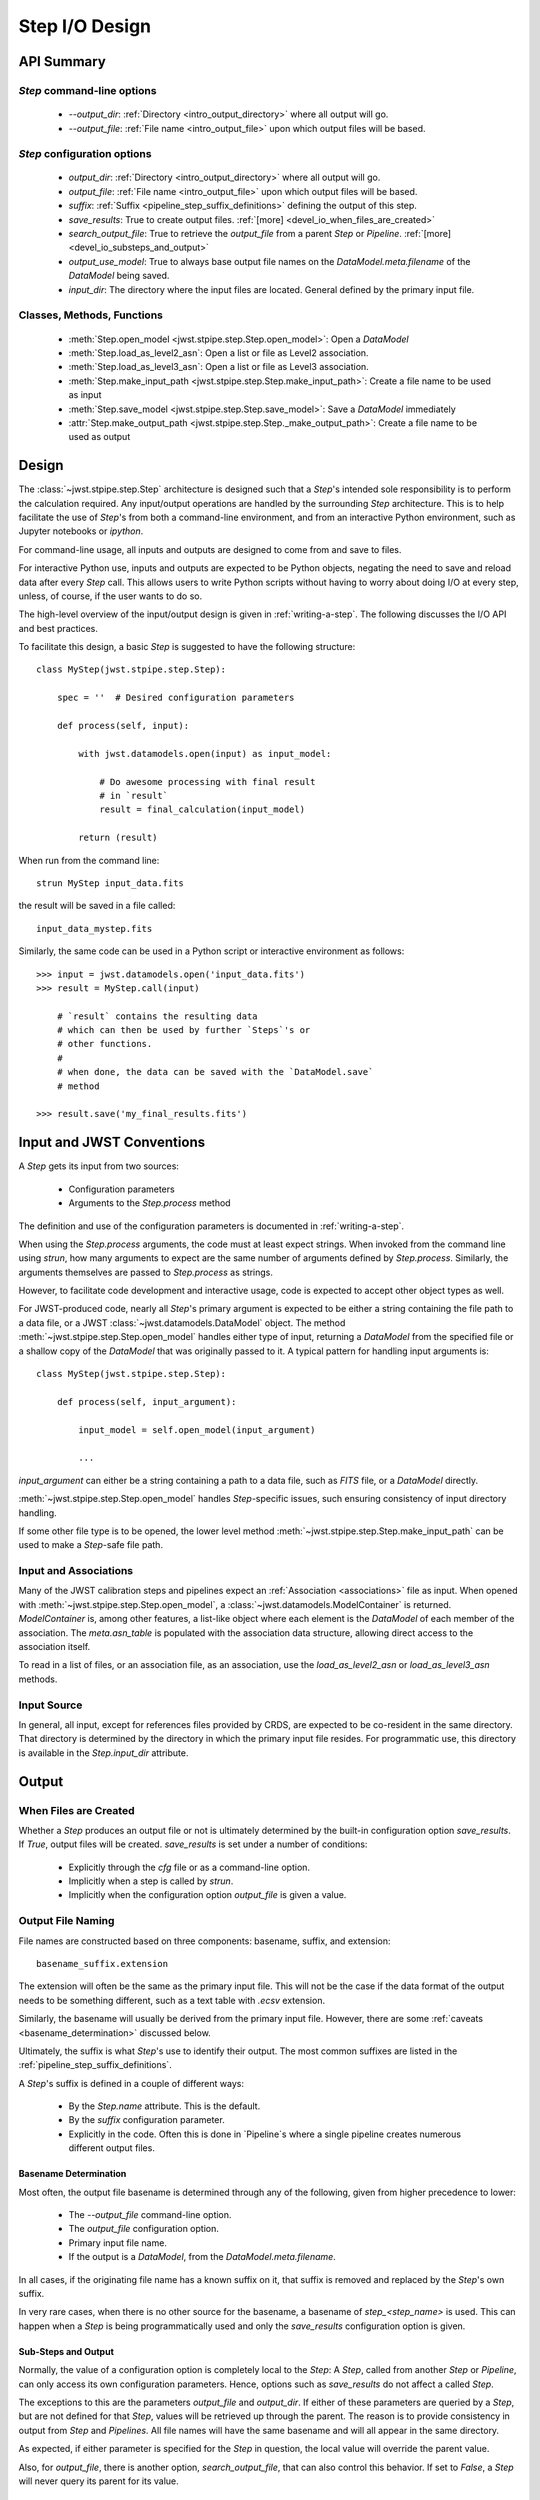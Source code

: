 .. _step_io_design:

===============
Step I/O Design
===============

API Summary
===========

`Step` command-line options
---------------------------


    - `--output_dir`: :ref:`Directory <intro_output_directory>` where all output will go. 
    - `--output_file`: :ref:`File name <intro_output_file>` upon which
      output files will be based.

`Step` configuration options
----------------------------

    - `output_dir`: :ref:`Directory <intro_output_directory>` where all output will go. 
    - `output_file`: :ref:`File name <intro_output_file>` upon which
      output files will be based.
    - `suffix`: :ref:`Suffix <pipeline_step_suffix_definitions>` defining the output of this step.
    - `save_results`: True to create output files. :ref:`[more] <devel_io_when_files_are_created>`
    - `search_output_file`: True to retrieve the `output_file` from a
      parent `Step` or `Pipeline`. :ref:`[more]<devel_io_substeps_and_output>`
    - `output_use_model`: True to always base output file names on the
      `DataModel.meta.filename` of the `DataModel` being saved.
    - `input_dir`: The directory where the input files are located.
      General defined by the primary input file.

Classes, Methods, Functions
---------------------------

    - :meth:`Step.open_model <jwst.stpipe.step.Step.open_model>`: Open
      a `DataModel`
    - :meth:`Step.load_as_level2_asn`: Open a list or file as Level2 association.
    - :meth:`Step.load_as_level3_asn`: Open a list or file as Level3 association.
    - :meth:`Step.make_input_path
      <jwst.stpipe.step.Step.make_input_path>`: Create a file name to
      be used as input
    - :meth:`Step.save_model <jwst.stpipe.step.Step.save_model>`: Save a `DataModel` immediately
    - :attr:`Step.make_output_path
      <jwst.stpipe.step.Step._make_output_path>`: Create a file name
      to be used as output

Design
======

The :class:`~jwst.stpipe.step.Step` architecture is designed such that
a `Step`'s intended sole responsibility is to perform the calculation
required. Any input/output operations are handled by the surrounding
`Step` architecture. This is to help facilitate the use of `Step`'s
from both a command-line environment, and from an interactive Python
environment, such as Jupyter notebooks or `ipython`.

For command-line usage, all inputs and outputs are designed to come
from and save to files.

For interactive Python use, inputs and outputs are expected to be
Python objects, negating the need to save and reload data after every
`Step` call. This allows users to write Python scripts without having
to worry about doing I/O at every step, unless, of course, if the user
wants to do so.

The high-level overview of the input/output design is given in
:ref:`writing-a-step`. The following discusses the I/O API and
best practices.

To facilitate this design, a basic `Step` is suggested to have the
following structure::

  class MyStep(jwst.stpipe.step.Step):

      spec = ''  # Desired configuration parameters

      def process(self, input):

          with jwst.datamodels.open(input) as input_model:

              # Do awesome processing with final result
              # in `result`
              result = final_calculation(input_model)

          return (result)

When run from the command line::

  strun MyStep input_data.fits

the result will be saved in a file called::

  input_data_mystep.fits

Similarly, the same code can be used in a Python script or interactive
environment as follows::

  >>> input = jwst.datamodels.open('input_data.fits')
  >>> result = MyStep.call(input)

      # `result` contains the resulting data
      # which can then be used by further `Steps`'s or
      # other functions.
      #
      # when done, the data can be saved with the `DataModel.save`
      # method
      
  >>> result.save('my_final_results.fits')

  
Input and JWST Conventions
==========================

A `Step` gets its input from two sources:

    - Configuration parameters
    - Arguments to the `Step.process` method

The definition and use of the configuration parameters is
documented in :ref:`writing-a-step`.

When using the `Step.process` arguments, the code must at least expect
strings. When invoked from the command line using `strun`, how many
arguments to expect are the same number of arguments defined by
`Step.process`. Similarly, the arguments themselves are passed to
`Step.process` as strings.

However, to facilitate code development and interactive usage, code
is expected to accept other object types as well.

For JWST-produced code, nearly all `Step`'s primary argument is
expected to be either a string containing the file path to a data
file, or a JWST :class:`~jwst.datamodels.DataModel` object. The method
:meth:`~jwst.stpipe.step.Step.open_model` handles either type of input,
returning a `DataModel` from the specified file or a shallow copy of
the `DataModel` that was originally passed to it. A typical pattern
for handling input arguments is::

  class MyStep(jwst.stpipe.step.Step):

      def process(self, input_argument):

          input_model = self.open_model(input_argument)

          ...

`input_argument` can either be a string containing a path to a data
file, such as `FITS` file, or a `DataModel` directly.

:meth:`~jwst.stpipe.step.Step.open_model` handles `Step`-specific
issues, such ensuring consistency of input directory handling.

If some other file type is to be opened, the lower level method
:meth:`~jwst.stpipe.step.Step.make_input_path` can be used to make a
`Step`-safe file path.

Input and Associations
----------------------

Many of the JWST calibration steps and pipelines expect an
:ref:`Association <associations>` file as input. When opened with
:meth:`~jwst.stpipe.step.Step.open_model`, a
:class:`~jwst.datamodels.ModelContainer` is returned. `ModelContainer`
is, among other features, a list-like object where each element is the
`DataModel` of each member of the association. The `meta.asn_table` is
populated with the association data structure, allowing direct access
to the association itself.

To read in a list of files, or an association file, as an association,
use the `load_as_level2_asn` or `load_as_level3_asn` methods.

Input Source
------------

In general, all input, except for references files provided by CRDS,
are expected to be co-resident in the same directory. That directory
is determined by the directory in which the primary input file
resides. For programmatic use, this directory is available in the
`Step.input_dir` attribute.

Output
======

.. _devel_io_when_files_are_created:

When Files are Created
----------------------

Whether a `Step` produces an output file or not is ultimately
determined by the built-in configuration option `save_results`. If
`True`, output files will be created. `save_results` is set under a
number of conditions:

    - Explicitly through the `cfg` file or as a command-line option.
    - Implicitly when a step is called by `strun`.
    - Implicitly when the configuration option `output_file` is given
      a value.

Output File Naming
------------------

File names are constructed based on three components: basename,
suffix, and extension::

  basename_suffix.extension

The extension will often be the same as the primary input file. This
will not be the case if the data format of the output needs to be
something different, such as a text table with `.ecsv` extension.

Similarly, the basename will usually be derived from the primary input
file. However, there are some :ref:`caveats <basename_determination>`
discussed below.

Ultimately, the suffix is what `Step`'s use to identify their output.
The most common suffixes are listed in the
:ref:`pipeline_step_suffix_definitions`.

A `Step`'s suffix is defined in a couple of different ways:

    - By the `Step.name` attribute. This is the default.
    - By the `suffix` configuration parameter.
    - Explicitly in the code. Often this is done in `Pipeline`s where
      a single pipeline creates numerous different output files.

.. _basename_determination:

Basename Determination
``````````````````````

Most often, the output file basename is determined through any of the
following, given from higher precedence to lower:

    - The `--output_file` command-line option.
    - The `output_file` configuration option.
    - Primary input file name.
    - If the output is a `DataModel`, from the `DataModel.meta.filename`.

In all cases, if the originating file name has a known suffix on it,
that suffix is removed and replaced by the `Step`'s own suffix.

In very rare cases, when there is no other source for the basename, a
basename of `step_\<step_name\>` is used.  This can happen when a
`Step` is being programmatically used and only the `save_results`
configuration option is given.

.. _devel_io_substeps_and_output:

Sub-Steps and Output
````````````````````
Normally, the value of a configuration option is completely local to
the `Step`: A `Step`, called from another `Step` or `Pipeline`, can
only access its own configuration parameters. Hence, options such as
`save_results` do not affect a called `Step`.

The exceptions to this are the parameters `output_file` and
`output_dir`. If either of these parameters are queried by a `Step`,
but are not defined for that `Step`, values will be retrieved up
through the parent. The reason is to provide consistency in output
from `Step` and `Pipelines`. All file names will have the same
basename and will all appear in the same directory.

As expected, if either parameter is specified for the `Step` in
question, the local value will override the parent value.

Also, for `output_file`, there is another option,
`search_output_file`, that can also control this behavior. If set to
`False`, a `Step` will never query its parent for its value.

Basenames, Associations, and Stage 3 Pipelines
``````````````````````````````````````````````

Stage 3 pipelines, such as :ref:`calwebb_image3<stage3-imaging-flow>`
or :ref:`calwebb_spec3<stage3-spectroscopic-flow>`, take associations
as their primary input. In general, the association defines what the
output basename should be. A typical pattern used to handle
associations is::

  class MyStep(jwst.stpipe.step.Step):

      spec = ''  # Desired configuration parameters

      def process(self, input):

          with jwst.datamodels.open(input) as input_model:

              # If not already specified, retrieve the output
              # file name from the association.
              if self.save_results and self.output_file is None:
                  try:
                     self.output_file = input_model.meta.asn_table.products[0].name

                  except AttributeError:
                      pass
                      
              # Do awesome processing with final result
              # in `result`
              result = final_calculation(input_model)

          return (result)

Some pipelines, such as `calwebb_spec3`, call steps which are supposed
to save their results, but whose basenames should not be based on the
association product name. An example is the `outlier_detection` step.
For such steps, one can prevent using the `Pipeline.output_file`
specification by setting the configuration parameter
`search_output_file=False`. When such steps then save their output,
they will go through the standard basename search. If nothing else is
specified, the basename will be based on `DataModel.meta.filename`
that step's result, creating appropriate names for that step. This can
be seen in the `calwebb_spec3` default configuration file::

  name = "Spec3Pipeline"
  class = "jwst.pipeline.Spec3Pipeline"

      [steps]
        [[mrs_imatch]]
          suffix = 'mrs_imatch'
        [[outlier_detection]]
          suffix = 'crf'
          save_results = True
          search_output_file = False
        [[resample_spec]]
          suffix = 's2d'
          save_results = True
        [[cube_build]]
          suffix = 's3d'
          save_results = True
        [[extract_1d]]
          suffix = 'x1d'
          save_results = True

Output API: When More Control Is Needed
---------------------------------------

In summary, the standard output API, as described so far, is basically
"set a few configuration parameters, and let the `Step` framework
handle the rest". However, there are always the exceptions that
require finer control, such as saving intermediate files or multiple
files of different formats. This section discusses the method API and
conventions to use in these situations.

Save That Model: Step.save_model
````````````````````````````````

If a `Step` needs to save a `DataModel` before the step completes, use
of :meth:`Step.save_model <jwst.stpipe.step.Step.save_model>` is the recommended over
directly calling :meth:`DataModel.save <jwst.datamodels.DataModel.save>`.
`Step.save_model` uses the `Step` framework and hence will honor the
following:

    - If `Step.save_results` is `False`, nothing will happen.
    - Will ensure that `Step.output_dir` is used.
    - Will use `Step.suffix` if not otherwise specified.
    - Will determine the output basename through the `Step`
      framework, if not otherwise specified.

The basic usage, in which nothing is overridden, is::

  class MyStep(Step):

      def process(self, input):
          ...
          result = some_DataModel
          self.save_model(result)

The most common use case, however, is for saving some intermediate
results that would have a different suffix::

  self.save_model(intermediate_result_datamodel, suffix='intermediate')

See :ref:`jwst.stpipe.step.Step.save_model` for further information.

Make That Filename: Step.make_output_path
`````````````````````````````````````````

For the situations when a filename is needed to be constructed before
saving, either to know what the filename will be or for data that is
not a `DataModel`, use :meth:`Step.make_output_path
<jwst.stpipe.step.Step.make_output_path>`. By default, calling
`make_output_path` without any arguments will return what the default
output file name will be::

  output_path = self.make_output_path()

This method encapsulates the following `Step` framework functions:

    - Will ensure that `Step.output_dir` is used.
    - Will use `Step.suffix` if not otherwise specified.
    - Will determine the output basename through the `Step`
      framework, if not otherwise specified.

A typical use case is when a `Step` needs to save data that is not a
`DataModel`. The current `Step` architecture does not know how to
handle these, so saving needs to be done explicitly. The pattern of
usage would be::

  # A table need be saved and needs a different
  # suffix than what the Step defines.
  table = some_astropy_table_data
  if self.save_results:
      table_path = self.make_output_path(suffix='cat', ext='ecsv')
      table.save(table_path, format='ascii.ecsv', overwrite=True)
